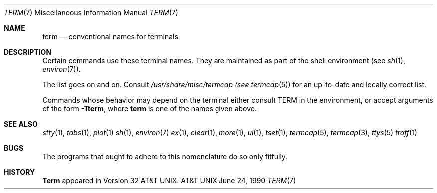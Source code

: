 .\" Copyright (c) 1980, 1990 The Regents of the University of California.
.\" All rights reserved.  The Berkeley software License Agreement
.\" specifies the terms and conditions for redistribution.
.\"
.\"     @(#)term.7	6.2 (Berkeley) 6/24/90
.\"
.Dd June 24, 1990
.Dt TERM 7
.Os ATT 32v
.Sh NAME
.Nm term
.Nd conventional names for terminals
.Sh DESCRIPTION
Certain commands use these terminal names. They are maintained
as part of the shell environment (see
.Xr sh  1  ,
.Xr environ  7  ) .
.Pp
.Ds I
.Cw network
.Cl adm3a	Lear Seigler Adm-3a
.Cl 2621	Hewlett-Packard HP262? series terminals
.Cl hp	Hewlett-Packard HP264? series terminals
.Cl c100	Human Designed Systems Concept 100
.Cl h19	Heathkit H19
.Cl mime	Microterm mime in enhanced ACT IV mode
.Cl 735	Texas Instruments TI735 (and TI725)
.Cl 745	Texas Instruments TI745
.Cl dumb	terminals with no special features
.Cl dialup	a terminal on a phone line with no known characteristics
.Cl network	a terminal on a network connection with no known characteristics
.Cl xterm	a workstation running X
.Cl 4014	Tektronix 4014
.Cl vt100	Digital Equipment Corp. VT100
.Cw
.De
.Pp
The list goes on and on.
Consult
.Pa /usr/share/misc/termcap (see
.Xr termcap  5  )
for an up-to-date and locally correct list.
.Pp
Commands whose behavior may depend on the terminal either consult TERM in
the environment, or accept arguments of the form
.Fl Tterm ,
where
.Nm term
is one of the names given above.
.Sh SEE ALSO
.Xr stty 1 ,
.Xr tabs 1 ,
.Xr plot 1
.Xr sh 1 ,
.Xr environ 7
.Xr ex 1 ,
.Xr clear 1 ,
.Xr more 1 ,
.Xr ul 1 ,
.Xr tset 1 ,
.Xr termcap 5 ,
.Xr termcap 3 ,
.Xr ttys 5
.Xr troff 1
.Sh BUGS
The programs that ought to adhere to this nomenclature do so only fitfully.
.Sh HISTORY
.Nm Term
appeared in Version 32 AT&T UNIX.
